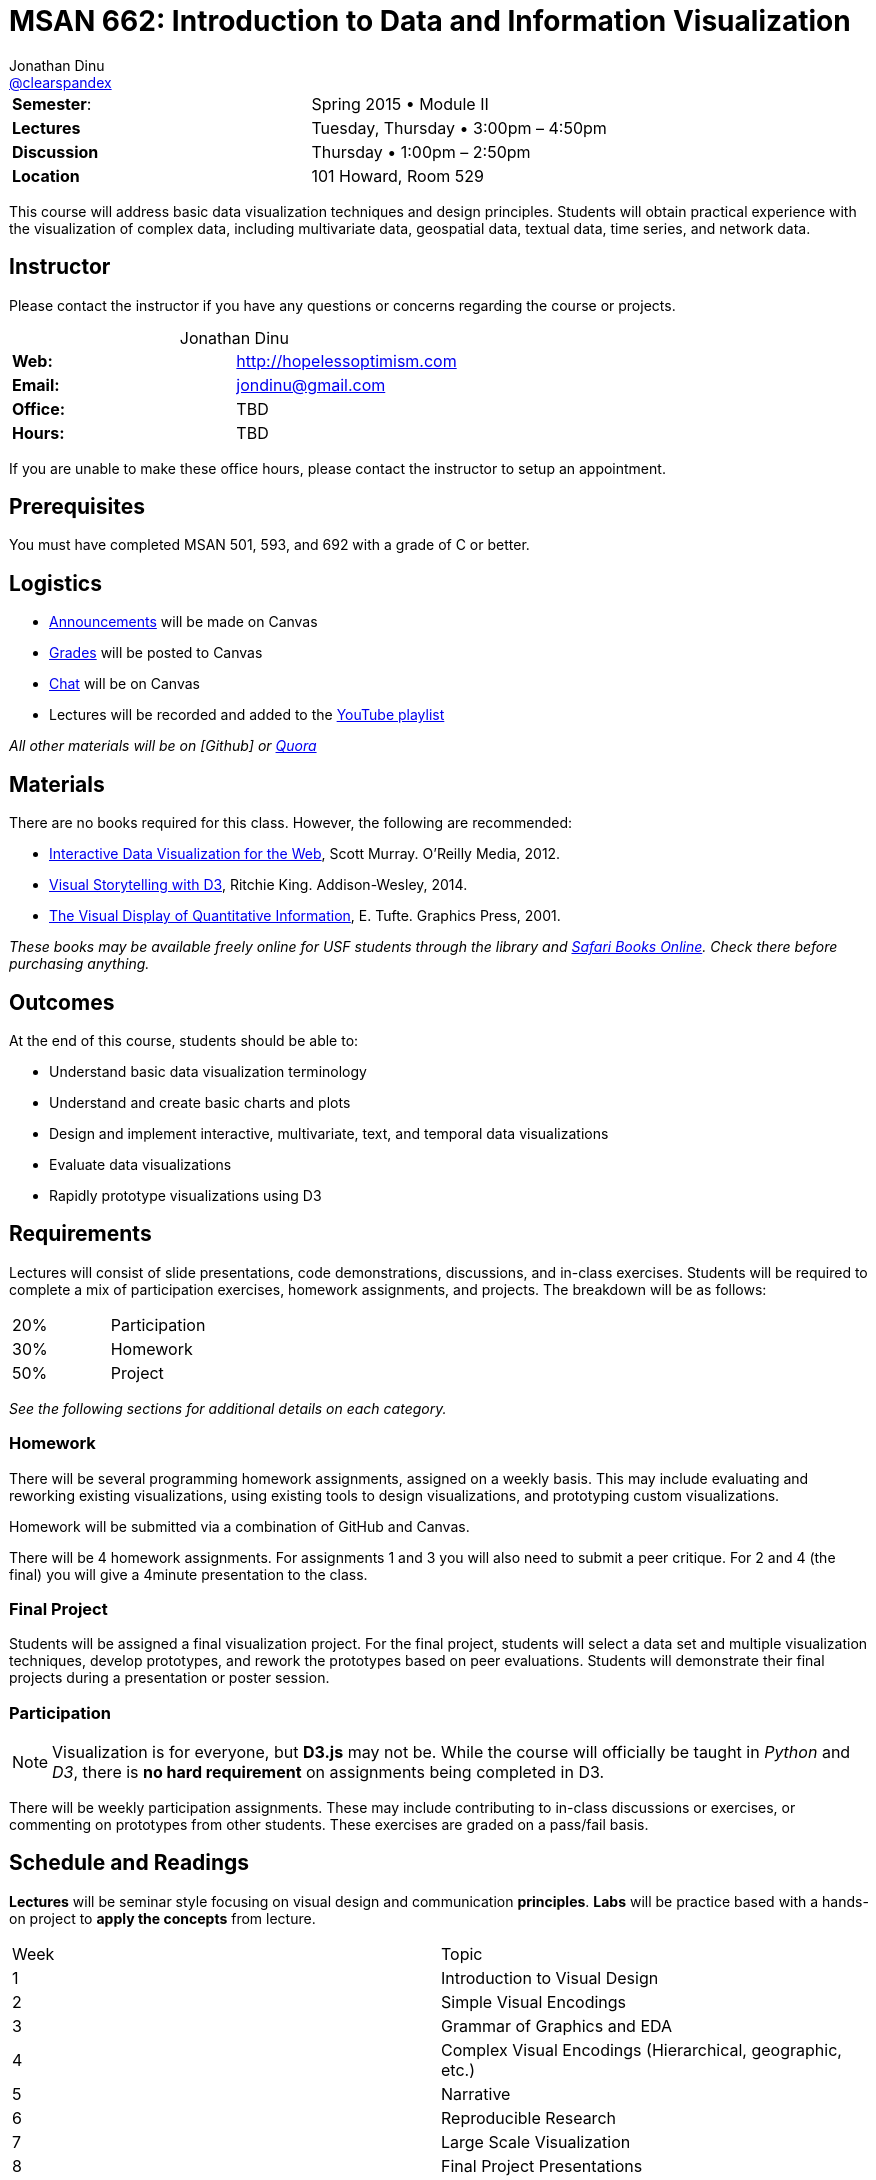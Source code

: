 = MSAN 662: Introduction to Data and Information Visualization
Jonathan Dinu <https://github.com/Jay-Oh-eN[@clearspandex]>

:description: USF Data Viz course

|===
| **Semester**: | Spring 2015 • Module II
| **Lectures** | Tuesday, Thursday • 3:00pm – 4:50pm
| **Discussion** | Thursday • 1:00pm – 2:50pm
| **Location** | 101 Howard, Room 529
|===

This course will address basic data visualization techniques and design principles. Students will obtain practical experience with the visualization of complex data, including multivariate data, geospatial data, textual data, time series, and network data.

== Instructor

Please contact the instructor if you have any questions or concerns regarding the course or projects.

[caption='']
.Jonathan Dinu
|===
| **Web:** | http://hopelessoptimism.com
| **Email:** | jondinu@gmail.com
| **Office:** | TBD
| **Hours:** | TBD
|===

If you are unable to make these office hours, please contact the instructor to setup an appointment.

== Prerequisites

You must have completed MSAN 501, 593, and 692 with a grade of C or better.

== Logistics

* https://usfca.instructure.com/courses/1557793/announcements[Announcements] will be made on Canvas
* https://usfca.instructure.com/courses/1557793/gradebook[Grades] will be posted to Canvas
* https://usfca.instructure.com/courses/1557793/external_tools/19368[Chat] will be on Canvas
* Lectures will be recorded and added to the https://www.youtube.com/playlist?list=PLmetp36hFxezp8dxF0RxwOuS6owdadoqz[YouTube playlist]

_All other materials will be on [Github] or https://www.quora.com/topic/Usf-data-viz2016[Quora]_

== Materials

There are no books required for this class. However, the following are recommended:

* http://chimera.labs.oreilly.com/books/1230000000345[Interactive Data Visualization for the Web], Scott Murray. O'Reilly Media, 2012.

* http://www.amazon.com/Visual-Storytelling-Introduction-Visualization-Addison-Wesley/dp/0321933176[Visual Storytelling with D3],
Ritchie King. Addison-Wesley, 2014.

* http://www.edwardtufte.com/tufte/books_vdqi[The Visual Display of Quantitative Information], E. Tufte. Graphics Press, 2001.

_These books may be available freely online for USF students through the library and http://0-proquest.safaribooksonline.com.ignacio.usfca.edu/?uicode=USFCA[Safari Books Online]. Check there before purchasing anything._

== Outcomes

At the end of this course, students should be able to:

* Understand basic data visualization terminology
* Understand and create basic charts and plots
* Design and implement interactive, multivariate, text, and temporal data visualizations
* Evaluate data visualizations
* Rapidly prototype visualizations using D3

== Requirements

Lectures will consist of slide presentations, code demonstrations, discussions, and in-class exercises. Students will be required to complete a mix of participation exercises, homework assignments, and projects. The breakdown will be as follows:

|===
| 20% |	Participation
| 30%  |	Homework
| 50%  |	Project
|===

_See the following sections for additional details on each category._

=== Homework

There will be several programming homework assignments, assigned on a weekly basis. This may include evaluating and reworking existing visualizations, using existing tools to design visualizations, and prototyping custom visualizations.

Homework will be submitted via a combination of GitHub and Canvas.

There will be 4 homework assignments. For assignments 1 and 3 you will also need to submit a peer critique. For 2 and 4 (the final) you will give a 4minute presentation to the class.

=== Final Project

Students will be assigned a final visualization project. For the final project, students will select a data set and multiple visualization techniques, develop prototypes, and rework the prototypes based on peer evaluations. Students will demonstrate their final projects during a presentation or poster session.

=== Participation

NOTE: Visualization is for everyone, but **D3.js** may not be. While the course will officially be taught in _Python_ and _D3_, there is **no hard requirement** on assignments being completed in D3.

There will be weekly participation assignments. These may include contributing to in-class discussions or exercises, or commenting on prototypes from other students. These exercises are graded on a pass/fail basis.

== Schedule and Readings

**Lectures** will be seminar style focusing on visual design and communication **principles**. **Labs** will be practice based with a hands-on project to **apply the concepts** from lecture.

|===
| Week |Topic
| 1 | Introduction to Visual Design
| 2 | Simple Visual Encodings
| 3 | Grammar of Graphics and EDA
| 4 | Complex Visual Encodings (Hierarchical, geographic, etc.)
| 5 | Narrative
| 6 | Reproducible Research
| 7 | Large Scale Visualization
| 8 | Final Project Presentations
|===

////
.Schedule
|===
|Week |Discussion |Lab |Topic |Reading |Lecture
.2+^.^| 1 .2+^.^|Quora .2+^.^|Intro to D3 |  Intro (4/12) |things | slides \| video
| Intro (4/14) |things | slides \| video

|===

////

== Grades

Letter grades will be assigned according to the following (fixed) scale:

A+	 ≥ 	97%
A	 ≥ 	94%
A–	 ≥ 	90%
B+	 ≥ 	87%
B	 ≥ 	84%
B–	 ≥ 	80%
C+	 ≥ 	77%
C	 ≥ 	74%
C–	 ≥ 	70%
F	 < 	70%
For example, you will receive a C letter grade if your grade is greater than or equal to 74% and less than 77%. Please note this scale is subject to change.

There is no D letter grade for graduate students. See the Graduate Student Regulations for more information about letter grades and how they are translated into GPA.

== Policies

=== Attendance Policy

Students are expected to be on-time to all classes. Attendance is mandatory for all lectures, discussions, exercises, and presentations.

=== Late Policy

All deadlines are firm. **No late assignments will be accepted.** Exceptions to this policy are made only in the case of verifiable medical or family emergency. Extensions must be arranged _PRIOR_ to the original deadline unless in case of extreme emergency (such as an emergency room visit).

=== Academic Honesty

All students are expected to know and adhere to the University of San Francisco's Academic Honor Code. Go to http://www.usfca.edu/catalog/policies/honor for details. The first violation of the Honor Code will result in an automatic 0 on the offending assignment. Repeat violations will be handled in accordance with the MSAN program policies.

WARNING: Simply put, do not cheat and do not plagiarize. This includes copying code from the web, copying code from other students, working too closely with other students (all work in this class must be done individually), or having anyone other than yourself write your code. If you produce the same code as anyone else (or posted anywhere else), you are not putting in enough individual effort and independent thought into your the work.

=== Student Disability Services

If you are a student with a disability or disabling condition, or if you think you may have a disability, please contact Student Disability Services (SDS) within the first week of class to speak with a disability specialist. If you are determined eligible for reasonable accommodations, your disability specialist will send your accommodation letter to the instructor detailing your needs for the course. For more information, please visit http://www.usfca.edu/sds or call (415) 422-2613.

== Resources

== Q&A

.How to Ask a Question
image::images/so.png["How to Ask a Question"]

We will be using https://www.quora.com/[Quora] as our discussion forum under the topic https://www.quora.com/topic/Usf-data-viz2016[`Usf-data-viz2016`]. The reason for using Quora are two fold:

1. Encourage student's to collaboratively help each other.
2. To engage the broader community to help with questions (and answers). This way anyone who comes along (now and in the future) can leverage the knowledge base that we develop over the course of the semester.
